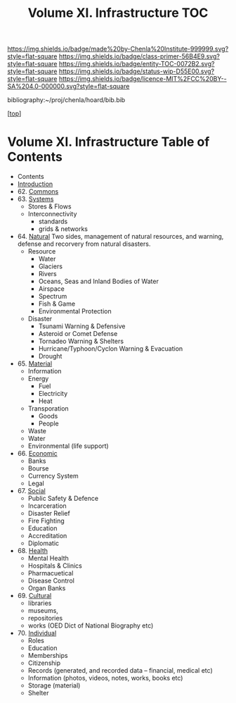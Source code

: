 #   -*- mode: org; fill-column: 60 -*-
#+STARTUP: showall
#+TITLE:   Volume XI. Infrastructure TOC

[[https://img.shields.io/badge/made%20by-Chenla%20Institute-999999.svg?style=flat-square]] 
[[https://img.shields.io/badge/class-primer-56B4E9.svg?style=flat-square]]
[[https://img.shields.io/badge/entity-TOC-0072B2.svg?style=flat-square]]
[[https://img.shields.io/badge/status-wip-D55E00.svg?style=flat-square]]
[[https://img.shields.io/badge/licence-MIT%2FCC%20BY--SA%204.0-000000.svg?style=flat-square]]

bibliography:~/proj/chenla/hoard/bib.bib

[[[../index.org][top]]] 

* Volume XI. Infrastructure Table of Contents
:PROPERTIES:
:CUSTOM_ID:
:Name:     /home/deerpig/proj/chenla/warp/11/index.org
:Created:  2018-04-30T20:42@Prek Leap (11.642600N-104.919210W)
:ID:       1d9ac937-460e-4ef6-8e02-599bbae8a546
:VER:      578367813.230912134
:GEO:      48P-491193-1287029-15
:BXID:     proj:WGD2-3241
:Class:    primer
:Entity:   toc
:Status:   wip
:Licence:  MIT/CC BY-SA 4.0
:END:

 - Contents
 - [[./intro.org][Introduction]]
 - 62. [[./62/index.org][Commons]]
 - 63. [[./63/index.org][Systems]]
   - Stores & Flows
   - Interconnectivity
     - standards
     - grids & networks
 - 64. [[./64/index.org][Natural]] 
   Two sides, management of natural resources,
   and warning, defense and recorvery from natural
   disasters.
   - Resource
     - Water
     - Glaciers
     - Rivers
     - Oceans, Seas and Inland Bodies of Water
     - Airspace
     - Spectrum
     - Fish & Game
     - Environmental Protection
   - Disaster
     - Tsunami Warning & Defensive
     - Asteroid or Comet Defense
     - Tornadeo Warning & Shelters
     - Hurricane/Typhoon/Cyclon Warning & Evacuation
     - Drought
 - 65. [[./65/index.org][Material]] 
   - Information
   - Energy
     - Fuel
     - Electricity
     - Heat
   - Transporation
     - Goods
     - People
   - Waste
   - Water
   - Environmental (life support)
 - 66. [[./66/index.org][Economic]]
   - Banks 
   - Bourse
   - Currency System
   - Legal
 - 67. [[./67/index.org][Social]]
   - Public Safety & Defence
   - Incarceration
   - Disaster Relief
   - Fire Fighting
   - Education
   - Accreditation
   - Diplomatic
 - 68. [[./68/index.org][Health]]
   - Mental Health
   - Hospitals & Clinics
   - Pharmacuetical
   - Disease Control
   - Organ Banks
 - 69. [[./69/index.org][Cultural]] 
   - libraries
   - museums, 
   - repositories
   - works (OED Dict of National Biography etc)
 - 70. [[./79/index.org][Individual]]
   - Roles
   - Education
   - Memberships
   - Citizenship
   - Records (generated, and recorded data -- financial, medical etc)
   - Information (photos, videos, notes, works, books etc)
   - Storage (material)
   - Shelter


